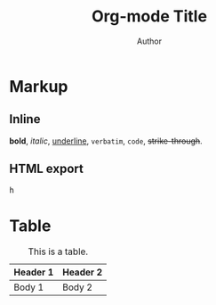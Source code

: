 #+TITLE: Org-mode Title
#+AUTHOR: Author

#+TOC: headlines 2

* Markup

** Inline
*bold*, /italic/, _underline_, =verbatim=, ~code~, +strike-through+.
** HTML export
@@html:<kbd>h</kbd>@@

* Table

#+CAPTION: This is a table.
#+NAME: Table Name
| Header 1 | Header 2 |
|----------+----------|
| Body 1   | Body 2   |
